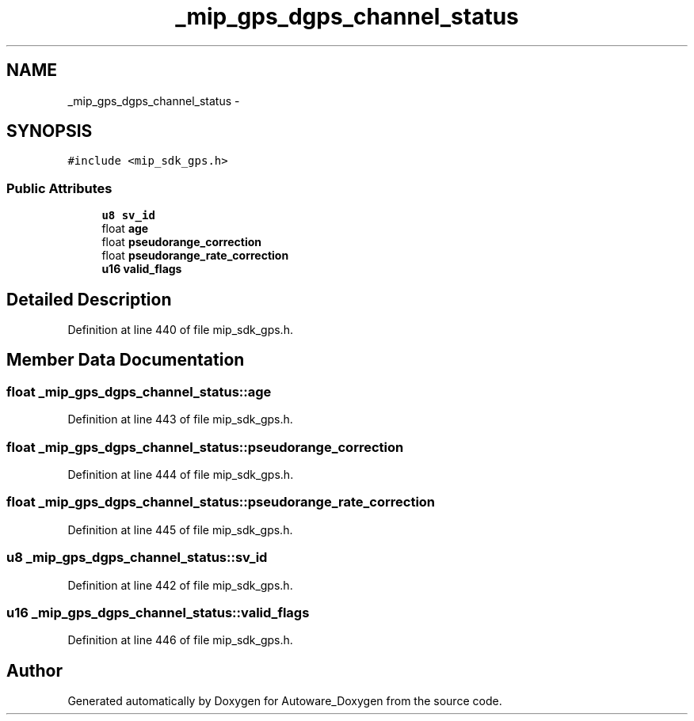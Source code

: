 .TH "_mip_gps_dgps_channel_status" 3 "Fri May 22 2020" "Autoware_Doxygen" \" -*- nroff -*-
.ad l
.nh
.SH NAME
_mip_gps_dgps_channel_status \- 
.SH SYNOPSIS
.br
.PP
.PP
\fC#include <mip_sdk_gps\&.h>\fP
.SS "Public Attributes"

.in +1c
.ti -1c
.RI "\fBu8\fP \fBsv_id\fP"
.br
.ti -1c
.RI "float \fBage\fP"
.br
.ti -1c
.RI "float \fBpseudorange_correction\fP"
.br
.ti -1c
.RI "float \fBpseudorange_rate_correction\fP"
.br
.ti -1c
.RI "\fBu16\fP \fBvalid_flags\fP"
.br
.in -1c
.SH "Detailed Description"
.PP 
Definition at line 440 of file mip_sdk_gps\&.h\&.
.SH "Member Data Documentation"
.PP 
.SS "float _mip_gps_dgps_channel_status::age"

.PP
Definition at line 443 of file mip_sdk_gps\&.h\&.
.SS "float _mip_gps_dgps_channel_status::pseudorange_correction"

.PP
Definition at line 444 of file mip_sdk_gps\&.h\&.
.SS "float _mip_gps_dgps_channel_status::pseudorange_rate_correction"

.PP
Definition at line 445 of file mip_sdk_gps\&.h\&.
.SS "\fBu8\fP _mip_gps_dgps_channel_status::sv_id"

.PP
Definition at line 442 of file mip_sdk_gps\&.h\&.
.SS "\fBu16\fP _mip_gps_dgps_channel_status::valid_flags"

.PP
Definition at line 446 of file mip_sdk_gps\&.h\&.

.SH "Author"
.PP 
Generated automatically by Doxygen for Autoware_Doxygen from the source code\&.
